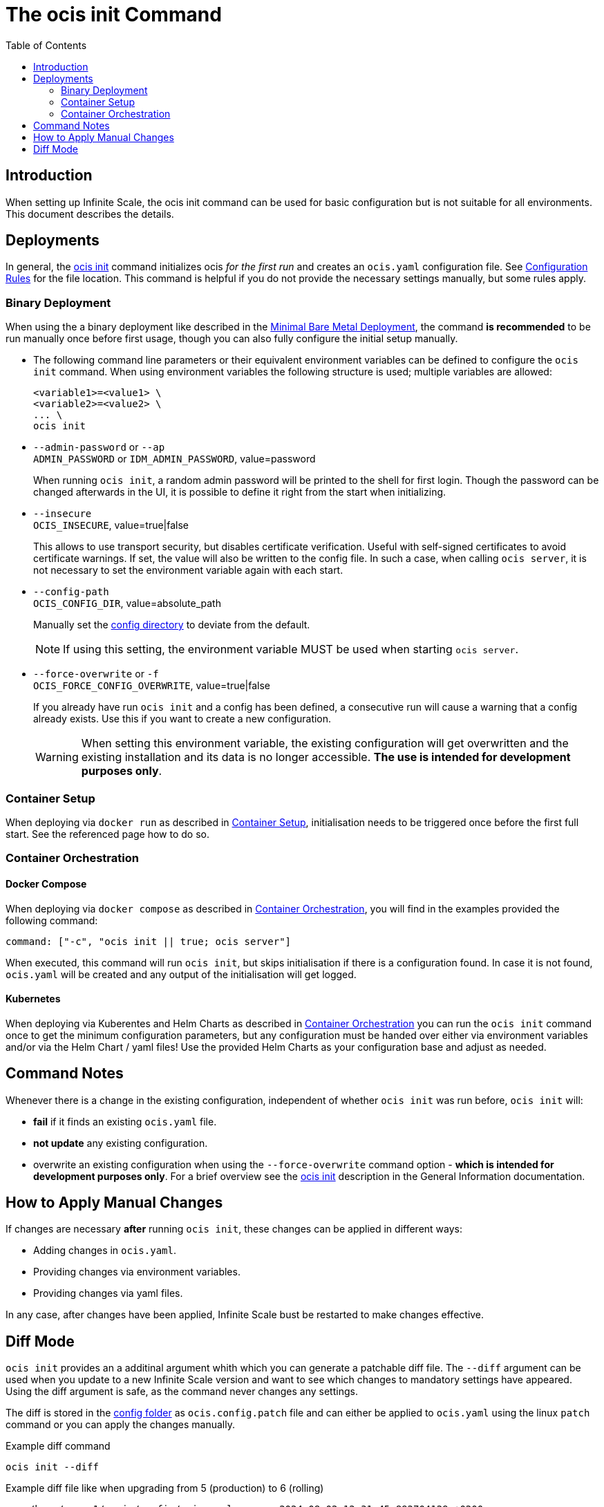 = The ocis init Command
:toc: right
:description: When setting up Infinite Scale, the ocis init command can be used for basic configuration but is not suitable for all environments. This document describes the details. 

== Introduction

{description}

== Deployments

In general, the xref:deployment/general/general-info.adoc#initialize-infinite-scale[ocis init] command initializes ocis _for the first run_ and creates an `ocis.yaml` configuration file. See xref:deployment/general/general-info.adoc#configuration-rules[Configuration Rules] for the file location. This command is helpful if you do not provide the necessary settings manually, but some rules apply.

=== Binary Deployment

When using the a binary deployment like described in the xref:depl-examples/minimal-bare-metal.adoc[Minimal Bare Metal Deployment], the command *is recommended* to be run manually once before first usage, though you can also fully configure the initial setup manually.

* The following command line parameters or their equivalent environment variables can be defined to configure the `ocis init` command. When using environment variables the following structure is used; multiple variables are allowed:
+
[source,bash]
----
<variable1>=<value1> \
<variable2>=<value2> \
... \
ocis init
----

* `--admin-password` or `--ap` +
`ADMIN_PASSWORD` or `IDM_ADMIN_PASSWORD`, value=password
+
When running `ocis init`, a random admin password will be printed to the shell for first login. Though the password can be changed afterwards in the UI, it is possible to define it right from the start when initializing.

* `--insecure` +
`OCIS_INSECURE`, value=true|false
+
This allows to use transport security, but disables certificate verification. Useful with self-signed certificates to avoid certificate warnings. If set, the value will also be written to the config file. In such a case, when calling `ocis server`, it is not necessary to set the environment variable again with each start.

* `--config-path` +
`OCIS_CONFIG_DIR`, value=absolute_path
+
--
Manually set the xref:deployment/general/general-info.adoc#configuration-directory[config directory] to deviate from the default.

NOTE: If using this setting, the environment variable MUST be used when starting `ocis server`.
--

* `--force-overwrite` or `-f` +
`OCIS_FORCE_CONFIG_OVERWRITE`, value=true|false
+
--
If you already have run `ocis init` and a config has been defined, a consecutive run will cause a warning that a config already exists. Use this if you want to create a new configuration.

WARNING: When setting this environment variable, the existing configuration will get overwritten and the existing installation and its data is no longer accessible. *The use is intended for development purposes only*.
--

=== Container Setup

When deploying via `docker run` as described in xref:deployment/container/container-setup.adoc[Container Setup], initialisation needs to be triggered once before the first full start. See the referenced page how to do so.

=== Container Orchestration
 
==== Docker Compose

When deploying via `docker compose` as described in xref:deployment/container/orchestration/orchestration.adoc[Container Orchestration], you will find in the examples provided the following command:

[source,bash]
----
command: ["-c", "ocis init || true; ocis server"]
----

When executed, this command will run `ocis init`, but skips initialisation if there is a configuration found. In case it is not found, `ocis.yaml` will be created and any output of the initialisation will get logged.

==== Kubernetes

When deploying via Kuberentes and Helm Charts as described in xref:deployment/container/orchestration/orchestration.adoc[Container Orchestration] you can run the `ocis init` command once to get the minimum configuration parameters, but any configuration must be handed over either via environment variables and/or via the Helm Chart / yaml files! Use the provided Helm Charts as your configuration base and adjust as needed.

== Command Notes

Whenever there is a change in the existing configuration, independent of whether `ocis init` was run before, `ocis init` will:

* *fail* if it finds an existing `ocis.yaml` file.
* *not update* any existing configuration.
* overwrite an existing configuration when using the `--force-overwrite` command option - *which is intended for development purposes only*. For a brief overview see the   xref:deployment/general/general-info.adoc#initialize-infinite-scale[ocis init] description in the General Information documentation.

== How to Apply Manual Changes

If changes are necessary *after* running `ocis init`, these changes can be applied in different ways:

* Adding changes in `ocis.yaml`.
* Providing changes via environment variables.
* Providing changes via yaml files.

In any case, after changes have been applied, Infinite Scale bust be restarted to make changes effective.

== Diff Mode

`ocis init` provides an a additinal argument whith which you can generate a patchable diff file. The `--diff` argument can be used when you update to a new Infinite Scale version and want to see which changes to mandatory settings have appeared. Using the diff argument is safe, as the command never changes any settings.

The diff is stored in the xref:deployment/general/general-info.adoc#default-paths[config folder] as `ocis.config.patch` file and can either be applied to `ocis.yaml` using the linux `patch` command or you can apply the changes manually.

.Example diff command
[source,bash]
----
ocis init --diff
----

.Example diff file like when upgrading from 5 (production) to 6 (rolling)
[source,diff]
----
--- /home/user_1/.ocis/config/ocis.yaml        2024-08-02 12:31:45.892704129 +0200
+++ /home/user_1/.ocis/config/ocis.yaml.tmp    2024-08-02 12:34:07.881151244 +0200
@@ -27,6 +27,11 @@
     idm_password: W&U!5HMYKe^Kjb@bZQ9hK1+IQ*3C.eZ0
     reva_password: .5RpDorc*5L$kox#J-0PL@h^H+6V=Ezv
     idp_password: eGP$Of5C7$#%^ikG6K8p%LO9arNRnHEA
+collaboration:
+  wopi:
+    secret: ""
+  app:
+    insecure: true
 proxy:
   oidc:
     insecure: true
@@ -116,3 +121,7 @@
   service_account:
     service_account_id: 433d9b85-6a54-4ef0-87ff-b1c419eedcb8
     service_account_secret: 9&SO@a$t%G7wHup^QtQ^qXDqfDzo7TM&
+activitylog:
+  service_account:
+    service_account_id: 433d9b85-6a54-4ef0-87ff-b1c419eedcb8
+    service_account_secret: 9&SO@a$t%G7wHup^QtQ^qXDqfDzo7TM&
----

